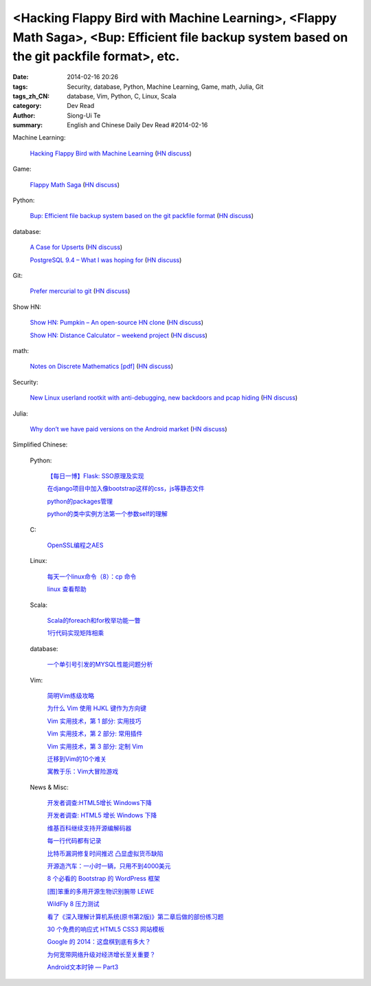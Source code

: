 <Hacking Flappy Bird with Machine Learning>, <Flappy Math Saga>, <Bup: Efficient file backup system based on the git packfile format>, etc.
###########################################################################################################################################

:date: 2014-02-16 20:26
:tags: Security, database, Python, Machine Learning, Game, math, Julia, Git
:tags_zh_CN: database, Vim, Python, C, Linux, Scala
:category: Dev Read
:author: Siong-Ui Te
:summary: English and Chinese Daily Dev Read #2014-02-16


Machine Learning:

  `Hacking Flappy Bird with Machine Learning <http://sarvagyavaish.github.io/FlappyBirdRL/>`_
  (`HN discuss <https://news.ycombinator.com/item?id=7245788>`__)

Game:

  `Flappy Math Saga <http://www.lobe.io/flappy-math-saga/>`_
  (`HN discuss <https://news.ycombinator.com/item?id=7246529>`__)

Python:

  `Bup: Efficient file backup system based on the git packfile format <https://github.com/bup/bup>`_
  (`HN discuss <https://news.ycombinator.com/item?id=7245297>`__)

database:

  `A Case for Upserts <http://lucumr.pocoo.org/2014/2/16/a-case-for-upserts/>`_
  (`HN discuss <https://news.ycombinator.com/item?id=7247415>`__)

  `PostgreSQL 9.4 – What I was hoping for <http://www.craigkerstiens.com/2014/02/15/PostgreSQL-9.4-What-I-Wanted/>`_
  (`HN discuss <https://news.ycombinator.com/item?id=7244101>`__)

Git:

  `Prefer mercurial to git <https://lists.gnu.org/archive/html/emacs-devel/2014-01/msg00343.html>`_
  (`HN discuss <https://news.ycombinator.com/item?id=7247690>`__)

Show HN:

  `Show HN: Pumpkin – An open-source HN clone <https://github.com/fananta/Pumpkin>`_
  (`HN discuss <https://news.ycombinator.com/item?id=7246178>`__)

  `Show HN: Distance Calculator – weekend project <http://distancecalculator.me>`_
  (`HN discuss <https://news.ycombinator.com/item?id=7247773>`__)

math:

  `Notes on Discrete Mathematics [pdf] <http://vidcat.org/papers/discrete-mathematics-course.html>`_
  (`HN discuss <https://news.ycombinator.com/item?id=7245635>`__)

Security:

  `New Linux userland rootkit with anti-debugging, new backdoors and pcap hiding <http://blackhatlibrary.net/Azazel>`_
  (`HN discuss <https://news.ycombinator.com/item?id=7246836>`__)

Julia:

  `Why don’t we have paid versions on the Android market <http://retrodreamer.com/blog/2012/03/why-dont-we-have-paid-versions-on-the-android-market/>`_
  (`HN discuss <https://news.ycombinator.com/item?id=7247064>`__)



Simplified Chinese:

  Python:

    `【每日一博】Flask: SSO原理及实现 <http://my.oschina.net/goal/blog/199978>`_

    `在django项目中加入像bootstrap这样的css，js等静态文件 <http://my.oschina.net/u/993130/blog/200094>`_

    `python的packages管理 <http://my.oschina.net/cloudcoder/blog/200103>`_

    `python的类中实例方法第一个参数self的理解 <http://www.oschina.net/code/snippet_1448389_33254>`_

  C:

    `OpenSSL编程之AES <http://my.oschina.net/pikeman/blog/200061>`_

  Linux:

    `每天一个linux命令（8）：cp 命令 <http://my.oschina.net/wenhaowu/blog/200066>`_

    `linux 查看帮助 <http://my.oschina.net/u/861562/blog/200079>`_

  Scala:

    `Scala的foreach和for枚举功能一瞥 <http://my.oschina.net/hanzhankang/blog/200065>`_

    `1行代码实现矩阵相乘 <http://www.oschina.net/code/snippet_1164813_33258>`_

  database:

    `一个单引号引发的MYSQL性能问题分析 <http://my.oschina.net/zhmsong/blog/200069>`_

  Vim:

    `简明Vim练级攻略 <http://pythoner.cn/home/blog/learn-vim-progressively/>`_

    `为什么 Vim 使用 HJKL 键作为方向键 <http://pythoner.cn/home/blog/why-vim-uses-hjkl-as-arrow-keys/>`_

    `Vim 实用技术，第 1 部分: 实用技巧 <http://pythoner.cn/home/blog/l-tip-vim1/>`_

    `Vim 实用技术，第 2 部分: 常用插件 <http://pythoner.cn/home/blog/l-tip-vim2/>`_

    `Vim 实用技术，第 3 部分: 定制 Vim <http://pythoner.cn/home/blog/l-tip-vim3/>`_

    `迁移到Vim的10个难关 <http://pythoner.cn/home/blog/top-10-pitfalls-when-switching-to-vim/>`_

    `寓教于乐：Vim大冒险游戏 <http://pythoner.cn/home/blog/vim-adventures/>`_

  News & Misc:

    `开发者调查:HTML5增长 Windows下降 <http://pythoner.cn/home/blog/developer-survey-html5-gaining-windows-slipping/>`_

    `开发者调查: HTML5 增长 Windows 下降 <http://www.oschina.net/news/48903/developer-survey-html5-gaining-windows-slipping>`_

    `维基百科继续支持开源编解码器 <http://www.solidot.org/story?sid=38354>`_

    `每一行代码都有记录 <http://blog.jobbole.com/59359/>`_

    `比特币漏洞修复时间推迟 凸显虚拟货币缺陷 <http://www.oschina.net/news/48901/bitcoin-vulnerability-fix-delay>`_

    `开源造汽车：一小时一辆，只用不到4000美元 <http://www.oschina.net/news/48902/opensource-car>`_

    `8 个必看的 Bootstrap 的 WordPress 框架  <http://www.oschina.net/translate/bootstrap-wordpress-framework>`_

    `[图]笨重的多用开源生物识别腕带 LEWE <http://www.oschina.net/news/48835/open-electronics-lewe>`_

    `WildFly 8 压力测试 <http://www.oschina.net/translate/wildfly-8-benchmarked>`_

    `看了《深入理解计算机系统(原书第2版)》第二章后做的部份练习题 <http://my.oschina.net/freesea/blog/200099>`_

    `30 个免费的响应式 HTML5 CSS3 网站模板 <http://www.oschina.net/news/48910/free-responsive-html5-css3-templates>`_

    `Google 的 2014：这盘棋到底有多大？ <http://tech2ipo.com/63397>`_

    `为何宽带网络升级对经济增长至关重要？ <http://www.linuxeden.com/html/itnews/20140216/148463.html>`_

    `Android文本时钟 — Part3 <http://blog.jobbole.com/59466/>`_

